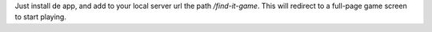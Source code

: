 Just install de app, and add to your local server url the path `/find-it-game`. This will redirect to a full-page
game screen to start playing.
